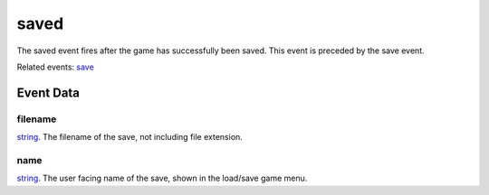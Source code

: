 saved
====================================================================================================

The saved event fires after the game has successfully been saved. This event is preceded by the save event.

Related events: `save`_

Event Data
----------------------------------------------------------------------------------------------------

filename
~~~~~~~~~~~~~~~~~~~~~~~~~~~~~~~~~~~~~~~~~~~~~~~~~~~~~~~~~~~~~~~~~~~~~~~~~~~~~~~~~~~~~~~~~~~~~~~~~~~~

`string`_. The filename of the save, not including file extension.

name
~~~~~~~~~~~~~~~~~~~~~~~~~~~~~~~~~~~~~~~~~~~~~~~~~~~~~~~~~~~~~~~~~~~~~~~~~~~~~~~~~~~~~~~~~~~~~~~~~~~~

`string`_. The user facing name of the save, shown in the load/save game menu.

.. _`save`: ../../lua/event/save.html
.. _`string`: ../../lua/type/string.html
